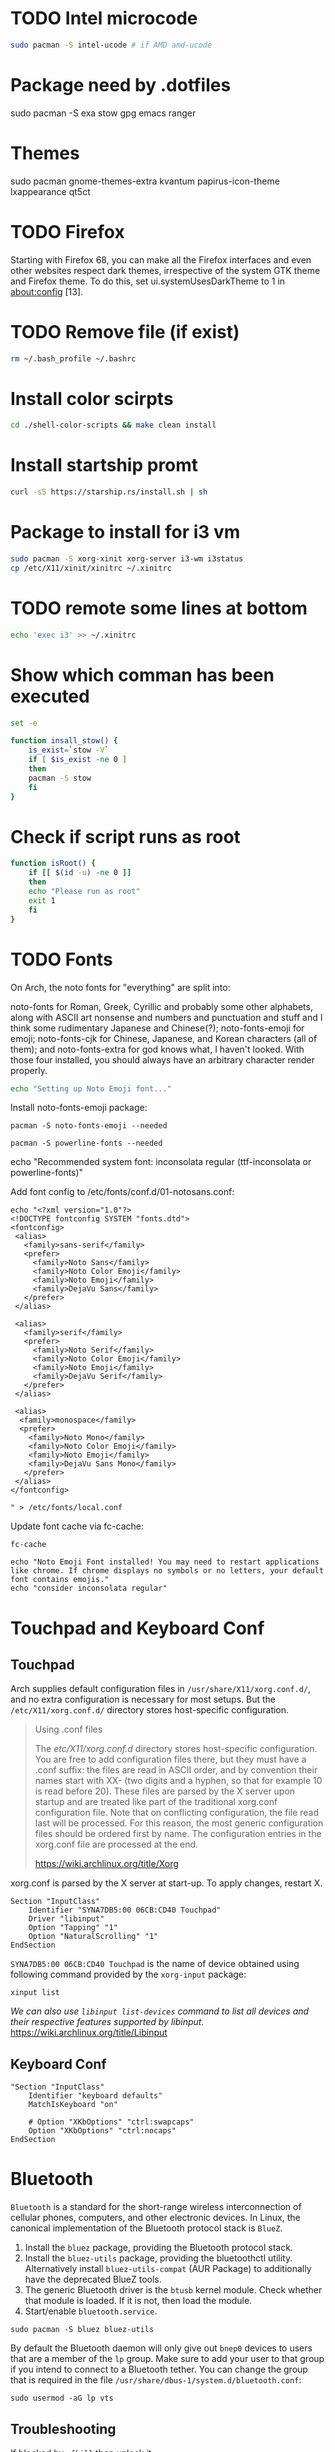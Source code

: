 
* TODO Intel microcode
#+begin_src  bash
sudo pacman -S intel-ucode # if AMD amd-ucode
#+end_src

* Package need by .dotfiles
sudo pacman -S exa stow gpg emacs ranger

* Themes
sudo pacman gnome-themes-extra kvantum papirus-icon-theme lxappearance qt5ct

* TODO Firefox
Starting with Firefox 68, you can make all the Firefox interfaces and even other websites respect dark themes, irrespective of the system GTK theme and Firefox theme. To do this, set ui.systemUsesDarkTheme to 1 in about:config [13]. 

* TODO Remove file (if exist)
#+begin_src bash
  rm ~/.bash_profile ~/.bashrc
#+end_src

* Install color scirpts
#+begin_src bash
  cd ./shell-color-scripts && make clean install
#+end_src

* Install startship promt
#+begin_src bash
  curl -sS https://starship.rs/install.sh | sh
#+end_src

* Package to install for i3 vm
#+begin_src bash
sudo pacman -S xorg-xinit xorg-server i3-wm i3status
cp /etc/X11/xinit/xinitrc ~/.xinitrc
#+end_src

* TODO remote some lines at bottom
#+begin_src bash
  echo 'exec i3' >> ~/.xinitrc
#+end_src

* Show which comman has been executed
#+begin_src bash
  set -e
#+end_src

#+begin_src bash :tangle no
function insall_stow() {
    is_exist=`stow -V`
    if [ $is_exist -ne 0 ]
    then
	pacman -S stow
    fi
}
#+end_src

* Check if script runs as root
#+begin_src bash
function isRoot() {
    if [[ $(id -u) -ne 0 ]]
    then
	echo "Please run as root"
	exit 1
    fi
}
#+end_src

* TODO Fonts
:LOGBOOK:
- State "TODO"       from              [2023-12-10 Sun 12:15]
:END:

On Arch, the noto fonts for "everything" are split into:

noto-fonts for Roman, Greek, Cyrillic and probably some other alphabets, along with ASCII art nonsense and numbers and punctuation and stuff and I think some rudimentary Japanese and Chinese(?);
noto-fonts-emoji for emoji;
noto-fonts-cjk for Chinese, Japanese, and Korean characters (all of them); and
noto-fonts-extra for god knows what, I haven't looked.
With those four installed, you should always have an arbitrary character render properly. 

#+begin_src bash
  echo "Setting up Noto Emoji font..."
#+end_src

Install  noto-fonts-emoji package:
#+begin_src  shell
  pacman -S noto-fonts-emoji --needed
#+end_src

#+begin_src shell
  pacman -S powerline-fonts --needed
#+end_src

echo "Recommended system font: inconsolata regular (ttf-inconsolata or powerline-fonts)"

Add font config to /etc/fonts/conf.d/01-notosans.conf:
#+begin_src shell :tangle no
  echo "<?xml version="1.0"?>
  <!DOCTYPE fontconfig SYSTEM "fonts.dtd">
  <fontconfig>
   <alias>
     <family>sans-serif</family>
     <prefer>
       <family>Noto Sans</family>
       <family>Noto Color Emoji</family>
       <family>Noto Emoji</family>
       <family>DejaVu Sans</family>
     </prefer> 
   </alias>

   <alias>
     <family>serif</family>
     <prefer>
       <family>Noto Serif</family>
       <family>Noto Color Emoji</family>
       <family>Noto Emoji</family>
       <family>DejaVu Serif</family>
     </prefer>
   </alias>

   <alias>
    <family>monospace</family>
    <prefer>
      <family>Noto Mono</family>
      <family>Noto Color Emoji</family>
      <family>Noto Emoji</family>
      <family>DejaVu Sans Mono</family>
     </prefer>
   </alias>
  </fontconfig>

  " > /etc/fonts/local.conf
#+end_src

Update font cache via fc-cache:
#+begin_src shell
  fc-cache
#+end_src

#+begin_src shell :tangle no
  echo "Noto Emoji Font installed! You may need to restart applications like chrome. If chrome displays no symbols or no letters, your default font contains emojis."
  echo "consider inconsolata regular"
#+end_src

* Touchpad and Keyboard Conf
** Touchpad
Arch supplies default configuration files in =/usr/share/X11/xorg.conf.d/=, and no extra configuration is necessary for most setups. But the =/etc/X11/xorg.conf.d/= directory stores host-specific configuration. 

#+begin_quote
Using .conf files

The /etc/X11/xorg.conf.d/ directory stores host-specific configuration. You are free to add configuration files there, but they must have a .conf suffix: the files are read in ASCII order, and by convention their names start with XX- (two digits and a hyphen, so that for example 10 is read before 20). These files are parsed by the X server upon startup and are treated like part of the traditional xorg.conf configuration file. Note that on conflicting configuration, the file read last will be processed. For this reason, the most generic configuration files should be ordered first by name. The configuration entries in the xorg.conf file are processed at the end. 

https://wiki.archlinux.org/title/Xorg
#+end_quote

xorg.conf is parsed by the X server at start-up. To apply changes, restart X.

#+begin_src :tangle /etc/X11/xorg.conf.d/30-touchpad.conf
Section "InputClass"
    Identifier "SYNA7DB5:00 06CB:CD40 Touchpad"
    Driver "libinput"
    Option "Tapping" "1"
    Option "NaturalScrolling" "1"
EndSection
#+end_src

=SYNA7DB5:00 06CB:CD40 Touchpad= is the name of device obtained using following command provided by the =xorg-input= package:
#+begin_src shell
  xinput list
#+end_src

/We can also use =libinput list-devices= command to list all devices and their respective features supported by libinput./
https://wiki.archlinux.org/title/Libinput

** Keyboard Conf
#+begin_src  :tangle /etc/X11/xorg.conf.d/90-custom-kbd.conf
"Section "InputClass"
    Identifier "keyboard defaults"
    MatchIsKeyboard "on"

    # Option "XKbOptions" "ctrl:swapcaps"
    Option "XKbOptions" "ctrl:nocaps"
EndSection
#+end_src

* Bluetooth
=Bluetooth= is a standard for the short-range wireless interconnection of cellular phones, computers, and other electronic devices. In Linux, the canonical implementation of the Bluetooth protocol stack is =BlueZ=.

1. Install the =bluez= package, providing the Bluetooth protocol stack.
2. Install the =bluez-utils= package, providing the bluetoothctl utility. Alternatively install =bluez-utils-compat=  (AUR Package) to additionally have the deprecated BlueZ tools.
3. The generic Bluetooth driver is the =btusb= kernel module. Check whether that module is loaded. If it is not, then load the module.
4. Start/enable =bluetooth.service=.

#+begin_src shell
  sudo pacman -S bluez bluez-utils
#+end_src

By default the Bluetooth daemon will only give out =bnep0= devices to users that are a member of the =lp= group. Make sure to add your user to that group if you intend to connect to a Bluetooth tether. You can change the group that is required in the file =/usr/share/dbus-1/system.d/bluetooth.conf=: 
#+begin_src shell
sudo usermod -aG lp vts
#+end_src

** Troubleshooting
If blocked by =rfkill= then unlock it.
